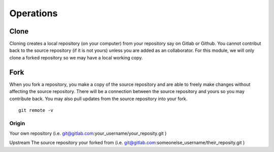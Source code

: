 Operations
~~~~~~~~~~
Clone
^^^^^
Cloning creates a local repository (on your computer) from your repository say on Gitlab or Github. You cannot contribut back to the source repository (if it is not yours)  unless you are added 
as an collaborator.  For this module, we will only clone a forked repository so we may have a local working copy.


Fork
^^^^
When you fork a repository, you make a copy of the source repository and are able to freely make changes without affecting the source repository. There will be a connection between the source
repository and yours so you may contribute back.  You may also pull updates from the source repository into your fork.


::

    git remote -v


Origin
---------
Your own repository (i.e. git@gitlab.com:your_username/your_reposity.git )

Upstream
The source repository your forked from (i.e. git@gitlab.com:someonelse_username/their_reposity.git  )